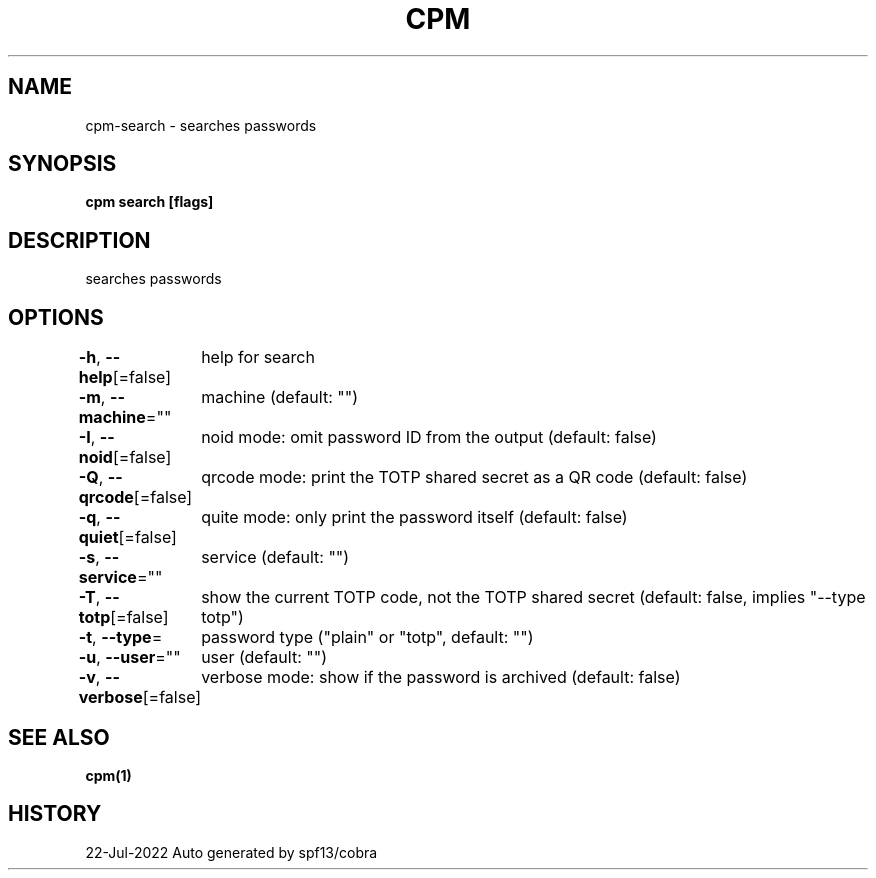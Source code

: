 .nh
.TH "CPM" "1" "Jul 2022" "Auto generated by spf13/cobra" ""

.SH NAME
.PP
cpm-search - searches passwords


.SH SYNOPSIS
.PP
\fBcpm search [flags]\fP


.SH DESCRIPTION
.PP
searches passwords


.SH OPTIONS
.PP
\fB-h\fP, \fB--help\fP[=false]
	help for search

.PP
\fB-m\fP, \fB--machine\fP=""
	machine (default: "")

.PP
\fB-I\fP, \fB--noid\fP[=false]
	noid mode: omit password ID from the output (default: false)

.PP
\fB-Q\fP, \fB--qrcode\fP[=false]
	qrcode mode: print the TOTP shared secret as a QR code (default: false)

.PP
\fB-q\fP, \fB--quiet\fP[=false]
	quite mode: only print the password itself (default: false)

.PP
\fB-s\fP, \fB--service\fP=""
	service (default: "")

.PP
\fB-T\fP, \fB--totp\fP[=false]
	show the current TOTP code, not the TOTP shared secret (default: false, implies "--type totp")

.PP
\fB-t\fP, \fB--type\fP=
	password type ("plain" or "totp", default: "")

.PP
\fB-u\fP, \fB--user\fP=""
	user (default: "")

.PP
\fB-v\fP, \fB--verbose\fP[=false]
	verbose mode: show if the password is archived (default: false)


.SH SEE ALSO
.PP
\fBcpm(1)\fP


.SH HISTORY
.PP
22-Jul-2022 Auto generated by spf13/cobra
